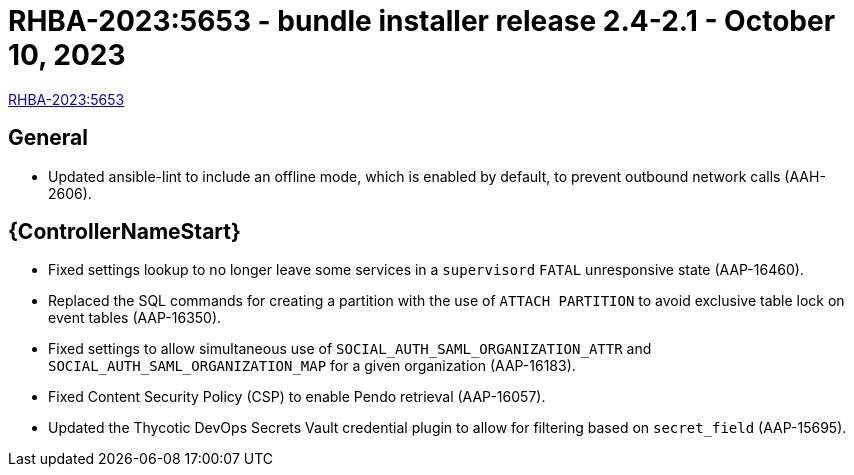 // This is the release notes file for AAP 2.4 bundle installer release 2.4-2.1 dated October 10, 2023

= RHBA-2023:5653 - bundle installer release 2.4-2.1 - October 10, 2023

link:https://access.redhat.com/errata/RHBA-2023:5653[RHBA-2023:5653]

== General

* Updated ansible-lint to include an offline mode, which is enabled by default, to prevent outbound network calls (AAH-2606).

//Automation controller
== {ControllerNameStart}

* Fixed settings lookup to no longer leave some services in a `supervisord` `FATAL` unresponsive state (AAP-16460).

* Replaced the SQL commands for creating a partition with the use of `ATTACH PARTITION` to avoid exclusive table lock on event tables (AAP-16350).

* Fixed settings to allow simultaneous use of `SOCIAL_AUTH_SAML_ORGANIZATION_ATTR` and `SOCIAL_AUTH_SAML_ORGANIZATION_MAP` for a given organization (AAP-16183).

* Fixed Content Security Policy (CSP) to enable Pendo retrieval (AAP-16057).

* Updated the Thycotic DevOps Secrets Vault credential plugin to allow for filtering based on `secret_field` (AAP-15695).
